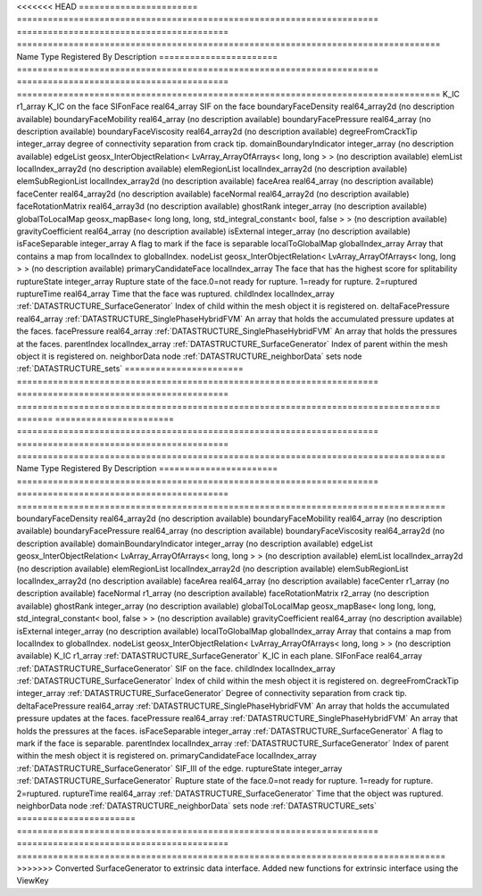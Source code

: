 

<<<<<<< HEAD
======================= ====================================================================== ========================================= ================================================================================== 
Name                    Type                                                                   Registered By                             Description                                                                        
======================= ====================================================================== ========================================= ================================================================================== 
K_IC                    r1_array                                                                                                         K_IC on the face                                                                   
SIFonFace               real64_array                                                                                                     SIF on the face                                                                    
boundaryFaceDensity     real64_array2d                                                                                                   (no description available)                                                         
boundaryFaceMobility    real64_array                                                                                                     (no description available)                                                         
boundaryFacePressure    real64_array                                                                                                     (no description available)                                                         
boundaryFaceViscosity   real64_array2d                                                                                                   (no description available)                                                         
degreeFromCrackTip      integer_array                                                                                                    degree of connectivity separation from crack tip.                                  
domainBoundaryIndicator integer_array                                                                                                    (no description available)                                                         
edgeList                geosx_InterObjectRelation< LvArray_ArrayOfArrays< long, long > >                                                 (no description available)                                                         
elemList                localIndex_array2d                                                                                               (no description available)                                                         
elemRegionList          localIndex_array2d                                                                                               (no description available)                                                         
elemSubRegionList       localIndex_array2d                                                                                               (no description available)                                                         
faceArea                real64_array                                                                                                     (no description available)                                                         
faceCenter              real64_array2d                                                                                                   (no description available)                                                         
faceNormal              real64_array2d                                                                                                   (no description available)                                                         
faceRotationMatrix      real64_array3d                                                                                                   (no description available)                                                         
ghostRank               integer_array                                                                                                    (no description available)                                                         
globalToLocalMap        geosx_mapBase< long long, long, std_integral_constant< bool, false > >                                           (no description available)                                                         
gravityCoefficient      real64_array                                                                                                     (no description available)                                                         
isExternal              integer_array                                                                                                    (no description available)                                                         
isFaceSeparable         integer_array                                                                                                    A flag to mark if the face is separable                                            
localToGlobalMap        globalIndex_array                                                                                                Array that contains a map from localIndex to globalIndex.                          
nodeList                geosx_InterObjectRelation< LvArray_ArrayOfArrays< long, long > >                                                 (no description available)                                                         
primaryCandidateFace    localIndex_array                                                                                                 The face that has the highest score for splitability                               
ruptureState            integer_array                                                                                                    Rupture state of the face.0=not ready for rupture. 1=ready for rupture. 2=ruptured 
ruptureTime             real64_array                                                                                                     Time that the face was ruptured.                                                   
childIndex              localIndex_array                                                       :ref:`DATASTRUCTURE_SurfaceGenerator`     Index of child within the  mesh object it is registered on.                        
deltaFacePressure       real64_array                                                           :ref:`DATASTRUCTURE_SinglePhaseHybridFVM` An array that holds the accumulated pressure updates at the faces.                 
facePressure            real64_array                                                           :ref:`DATASTRUCTURE_SinglePhaseHybridFVM` An array that holds the pressures at the faces.                                    
parentIndex             localIndex_array                                                       :ref:`DATASTRUCTURE_SurfaceGenerator`     Index of parent within the mesh object it is registered on.                        
neighborData            node                                                                                                             :ref:`DATASTRUCTURE_neighborData`                                                  
sets                    node                                                                                                             :ref:`DATASTRUCTURE_sets`                                                          
======================= ====================================================================== ========================================= ================================================================================== 
=======
======================= ====================================================================== ========================================= =================================================================================== 
Name                    Type                                                                   Registered By                             Description                                                                         
======================= ====================================================================== ========================================= =================================================================================== 
boundaryFaceDensity     real64_array2d                                                                                                   (no description available)                                                          
boundaryFaceMobility    real64_array                                                                                                     (no description available)                                                          
boundaryFacePressure    real64_array                                                                                                     (no description available)                                                          
boundaryFaceViscosity   real64_array2d                                                                                                   (no description available)                                                          
domainBoundaryIndicator integer_array                                                                                                    (no description available)                                                          
edgeList                geosx_InterObjectRelation< LvArray_ArrayOfArrays< long, long > >                                                 (no description available)                                                          
elemList                localIndex_array2d                                                                                               (no description available)                                                          
elemRegionList          localIndex_array2d                                                                                               (no description available)                                                          
elemSubRegionList       localIndex_array2d                                                                                               (no description available)                                                          
faceArea                real64_array                                                                                                     (no description available)                                                          
faceCenter              r1_array                                                                                                         (no description available)                                                          
faceNormal              r1_array                                                                                                         (no description available)                                                          
faceRotationMatrix      r2_array                                                                                                         (no description available)                                                          
ghostRank               integer_array                                                                                                    (no description available)                                                          
globalToLocalMap        geosx_mapBase< long long, long, std_integral_constant< bool, false > >                                           (no description available)                                                          
gravityCoefficient      real64_array                                                                                                     (no description available)                                                          
isExternal              integer_array                                                                                                    (no description available)                                                          
localToGlobalMap        globalIndex_array                                                                                                Array that contains a map from localIndex to globalIndex.                           
nodeList                geosx_InterObjectRelation< LvArray_ArrayOfArrays< long, long > >                                                 (no description available)                                                          
K_IC                    r1_array                                                               :ref:`DATASTRUCTURE_SurfaceGenerator`     K_IC in each plane.                                                                 
SIFonFace               real64_array                                                           :ref:`DATASTRUCTURE_SurfaceGenerator`     SIF on the face.                                                                    
childIndex              localIndex_array                                                       :ref:`DATASTRUCTURE_SurfaceGenerator`     Index of child within the  mesh object it is registered on.                         
degreeFromCrackTip      integer_array                                                          :ref:`DATASTRUCTURE_SurfaceGenerator`     Degree of connectivity separation from crack tip.                                   
deltaFacePressure       real64_array                                                           :ref:`DATASTRUCTURE_SinglePhaseHybridFVM` An array that holds the accumulated pressure updates at the faces.                  
facePressure            real64_array                                                           :ref:`DATASTRUCTURE_SinglePhaseHybridFVM` An array that holds the pressures at the faces.                                     
isFaceSeparable         integer_array                                                          :ref:`DATASTRUCTURE_SurfaceGenerator`     A flag to mark if the face is separable.                                            
parentIndex             localIndex_array                                                       :ref:`DATASTRUCTURE_SurfaceGenerator`     Index of parent within the mesh object it is registered on.                         
primaryCandidateFace    localIndex_array                                                       :ref:`DATASTRUCTURE_SurfaceGenerator`     SIF_III of the edge.                                                                
ruptureState            integer_array                                                          :ref:`DATASTRUCTURE_SurfaceGenerator`     Rupture state of the face.0=not ready for rupture. 1=ready for rupture. 2=ruptured. 
ruptureTime             real64_array                                                           :ref:`DATASTRUCTURE_SurfaceGenerator`     Time that the object was ruptured.                                                  
neighborData            node                                                                                                             :ref:`DATASTRUCTURE_neighborData`                                                   
sets                    node                                                                                                             :ref:`DATASTRUCTURE_sets`                                                           
======================= ====================================================================== ========================================= =================================================================================== 
>>>>>>> Converted SurfaceGenerator to extrinsic data interface. Added new functions for extrinsic interface using the ViewKey


